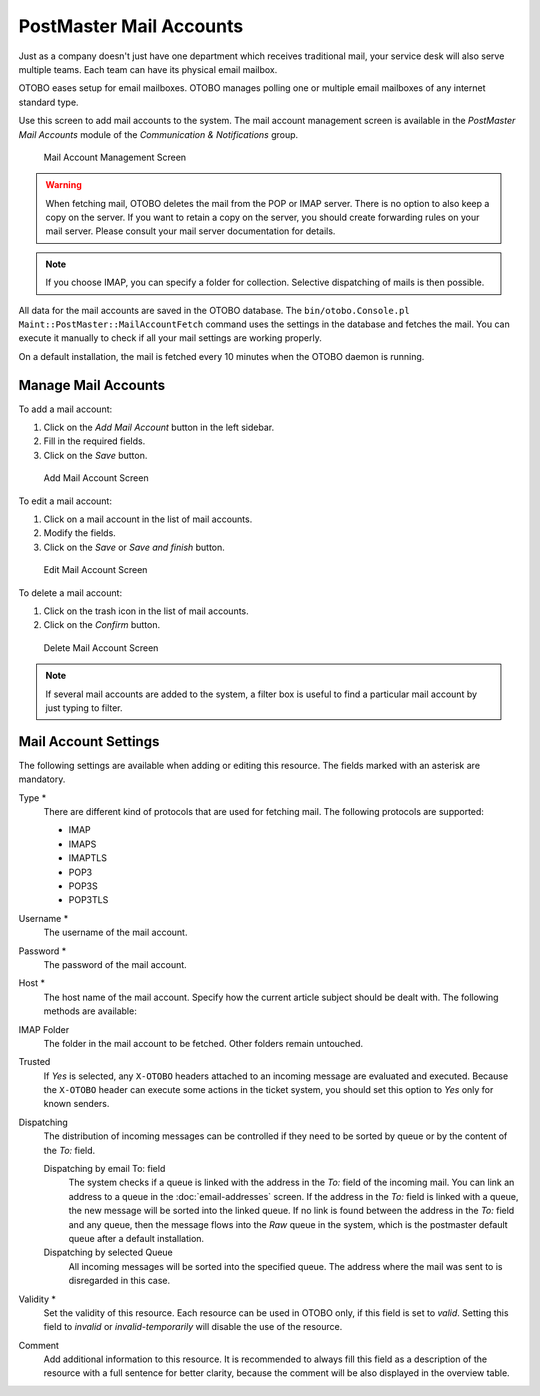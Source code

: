 PostMaster Mail Accounts
========================

Just as a company doesn't just have one department which receives traditional mail, your service desk will also serve multiple teams. Each team can have its physical email mailbox.

OTOBO eases setup for email mailboxes. OTOBO manages polling one or multiple email mailboxes of any internet standard type.

Use this screen to add mail accounts to the system. The mail account management screen is available in the *PostMaster Mail Accounts* module of the *Communication & Notifications* group.

.. figure:: images/postmaster-mail-account-management.png
   :alt: Mail Account Management Screen

   Mail Account Management Screen

.. warning::
   When fetching mail, OTOBO deletes the mail from the POP or IMAP server. There is no option to also keep a copy on the server. If you want to retain a copy on the server, you should create forwarding rules on your mail server. Please consult your mail server documentation for details.

.. note::

   If you choose IMAP, you can specify a folder for collection. Selective dispatching of mails is then possible.

All data for the mail accounts are saved in the OTOBO database. The ``bin/otobo.Console.pl Maint::PostMaster::MailAccountFetch`` command uses the settings in the database and fetches the mail. You can execute it manually to check if all your mail settings are working properly.

On a default installation, the mail is fetched every 10 minutes when the OTOBO daemon is running.


Manage Mail Accounts
--------------------

To add a mail account:

1. Click on the *Add Mail Account* button in the left sidebar.
2. Fill in the required fields.
3. Click on the *Save* button.

.. figure:: images/postmaster-mail-account-add.png
   :alt: Add Mail Account Screen

   Add Mail Account Screen

To edit a mail account:

1. Click on a mail account in the list of mail accounts.
2. Modify the fields.
3. Click on the *Save* or *Save and finish* button.

.. figure:: images/postmaster-mail-account-edit.png
   :alt: Edit Mail Account Screen

   Edit Mail Account Screen

To delete a mail account:

1. Click on the trash icon in the list of mail accounts.
2. Click on the *Confirm* button.

.. figure:: images/postmaster-mail-account-delete.png
   :alt: Delete Mail Account Screen

   Delete Mail Account Screen

.. note::

   If several mail accounts are added to the system, a filter box is useful to find a particular mail account by just typing to filter.


Mail Account Settings
---------------------

The following settings are available when adding or editing this resource. The fields marked with an asterisk are mandatory.

Type \*
   There are different kind of protocols that are used for fetching mail. The following protocols are supported:

   - IMAP
   - IMAPS
   - IMAPTLS
   - POP3
   - POP3S
   - POP3TLS

Username \*
   The username of the mail account.

Password \*
   The password of the mail account.

Host \*
   The host name of the mail account.
   Specify how the current article subject should be dealt with. The following methods are available:

IMAP Folder
   The folder in the mail account to be fetched. Other folders remain untouched.

Trusted
   If *Yes* is selected, any ``X-OTOBO`` headers attached to an incoming message are evaluated and executed. Because the ``X-OTOBO`` header can execute some actions in the ticket system, you should set this option to *Yes* only for known senders.

   .. seealso::
      The ``X-OTOBO`` headers are explained in the filter conditions of :doc:`postmaster-filters`.

Dispatching
   The distribution of incoming messages can be controlled if they need to be sorted by queue or by the content of the *To:* field.

   Dispatching by email To: field
      The system checks if a queue is linked with the address in the *To:* field of the incoming mail. You can link an address to a queue in the :doc:`email-addresses` screen. If the address in the *To:* field is linked with a queue, the new message will be sorted into the linked queue. If no link is found between the address in the *To:* field and any queue, then the message flows into the *Raw* queue in the system, which is the postmaster default queue after a default installation.

      .. seealso::

         The postmaster default queue can be changed in system configuration setting :sysconfig:`PostmasterDefaultQueue <core.html#postmasterdefaultqueue>`.

   Dispatching by selected Queue
      All incoming messages will be sorted into the specified queue. The address where the mail was sent to is disregarded in this case.

Validity \*
   Set the validity of this resource. Each resource can be used in OTOBO only, if this field is set to *valid*. Setting this field to *invalid* or *invalid-temporarily* will disable the use of the resource.

Comment
   Add additional information to this resource. It is recommended to always fill this field as a description of the resource with a full sentence for better clarity, because the comment will be also displayed in the overview table.
